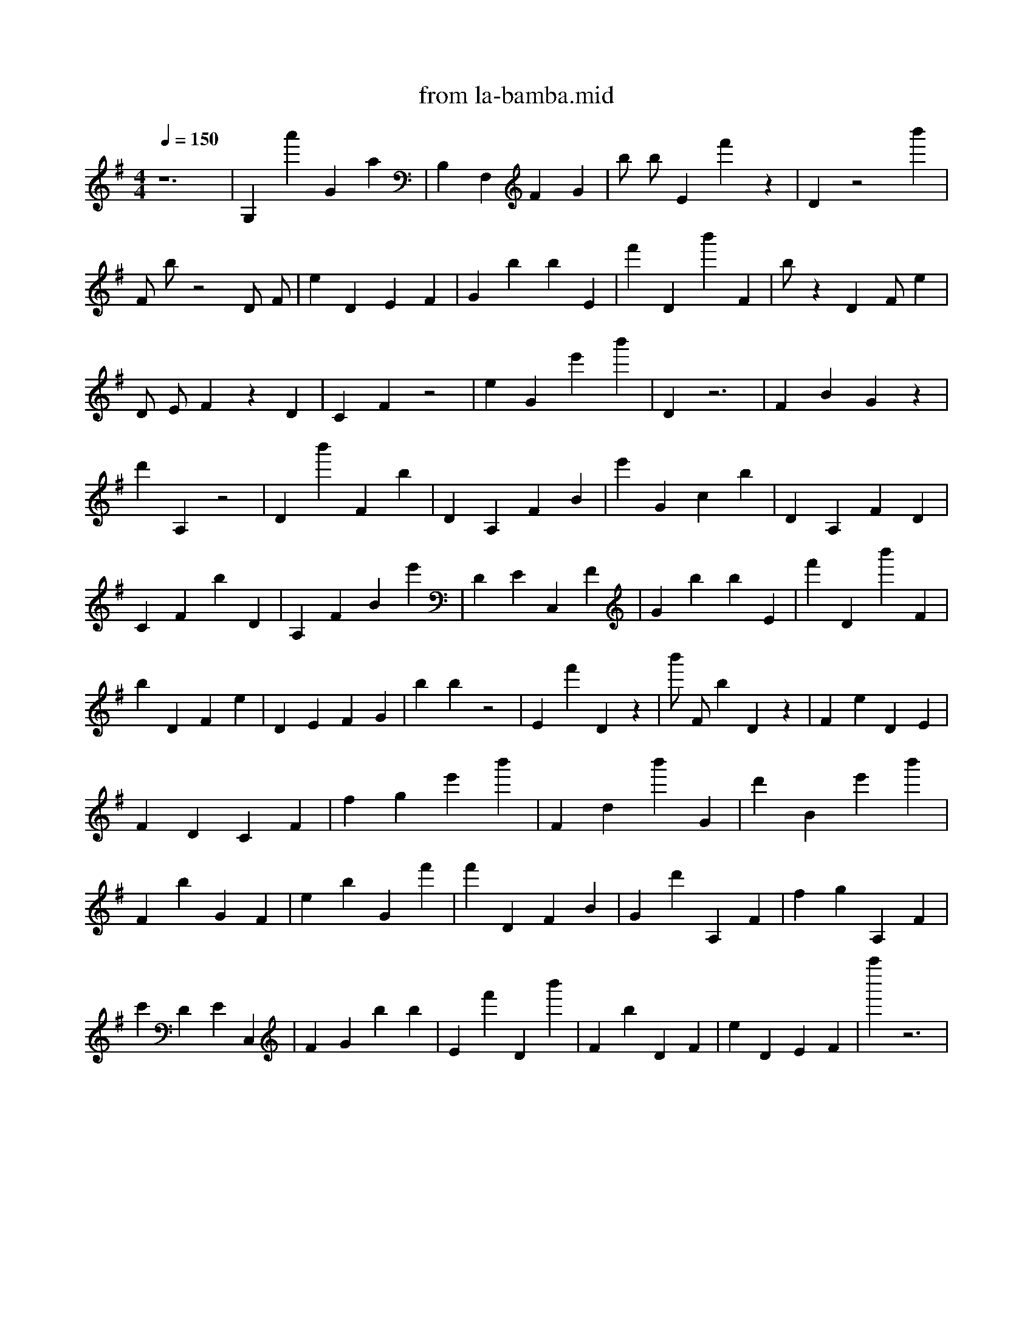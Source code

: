 X: 1
T: from la-bamba.mid
M: 4/4
L: 1/4
Q:1/4=150
K:G % 1 sharps
V:1
z6 | \
G, a' G a | \
B, F, F G | \
b/ b/ E f' z | \
D z2 b' | \
F/ b/ z2 D/ F/ | \
e D E F | \
G b b E | \
f' D b' F | \
b/ z1 D F/ e | \
D/ E/ F z1 D | \
C F z2 | \
e G e' b' | \
D z3 | \
F B G z1 | \
d' A, z2 | \
D b' F b | \
D A, F B | \
e' G c b | \
D A, F D | \
C F b D | \
A, F B e' | \
D E C, F | \
G b b E | \
f' D b' F | \
b D F e | \
D E F G | \
b b z2 | \
E f' D z1 | \
b'/ F/ b D z1 | \
F e D E | \
F D C F | \
f g e' b' | \
F d b' G | \
d' B e' b' | \
F b G F | \
e b G f' | \
f' D F B | \
G d' A, F | \
f g A, F | \
c' D E C,| \
F G b b | \
E f' D b' | \
F b D F | \
e D E F | \
a'' z3 | \
